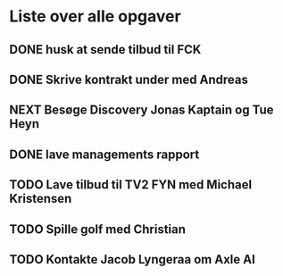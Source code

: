 * Liste over alle opgaver
** DONE husk at sende tilbud til FCK
CLOSED: [2023-07-05 ons 20:32] SCHEDULED: <2023-07-05 ons 11:00>
:LOGBOOK:
- State "DONE"       from "NEXT"       [2023-07-05 ons 20:32]
:END:
** DONE Skrive kontrakt under med Andreas
CLOSED: [2023-07-05 ons 20:32] SCHEDULED: <2023-07-05 ons 09:00>
:LOGBOOK:
- State "DONE"       from "NEXT"       [2023-07-05 ons 20:32]
:END:
** NEXT Besøge Discovery Jonas Kaptain og Tue Heyn
SCHEDULED: <2023-07-06 tor 11:00>
:LOGBOOK:
- State "DONE"       from "NEXT"       [2023-07-05 ons 20:32]
:END:
** DONE lave managements rapport
CLOSED: [2023-07-05 ons 20:32] SCHEDULED: <2023-07-07 fre 15:00>
:LOGBOOK:
- State "DONE"       from "NEXT"       [2023-07-05 ons 20:32]
:END:
** TODO Lave tilbud til TV2 FYN med Michael Kristensen
SCHEDULED: <2023-07-12 ons 10:00>
** TODO Spille golf med Christian
SCHEDULED: <2023-07-08 lør 10:00>
** TODO Kontakte Jacob Lyngeraa om Axle AI
SCHEDULED: <2023-08-01 tir 10:00>
:PROPERTIES:
:CATEGORY: Arbejde
:END:
